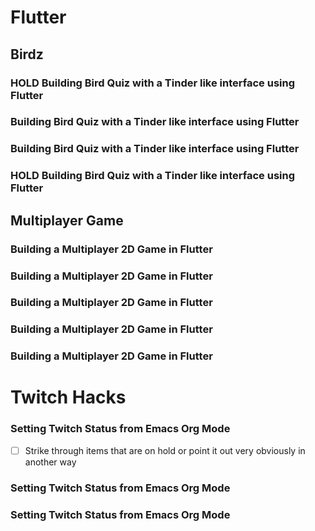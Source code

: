 #+TODO: HOLD(h)

* Flutter

** Birdz 

*** HOLD Building Bird Quiz with a Tinder like interface using Flutter
SCHEDULED: <2020-05-09 Sat 19:30-21:00>


*** Building Bird Quiz with a Tinder like interface using Flutter
SCHEDULED: <2020-05-11 Mon 18:30-20:00>

*** Building Bird Quiz with a Tinder like interface using Flutter
SCHEDULED: <2020-05-11 Tue 18:30-20:15>

*** HOLD Building Bird Quiz with a Tinder like interface using Flutter
SCHEDULED: <2020-05-16 Sat 18:30-20:15>

** Multiplayer Game

*** Building a Multiplayer 2D Game in Flutter
SCHEDULED: <2020-05-14 Wed 18:30-20:15>

*** Building a Multiplayer 2D Game in Flutter
SCHEDULED: <2020-05-14 Thu 18:30-20:15>

*** Building a Multiplayer 2D Game in Flutter
SCHEDULED: <2020-05-14 Fri 18:30-20:15>

*** Building a Multiplayer 2D Game in Flutter
SCHEDULED: <2020-05-10 Sun 15:00-16:45>

*** Building a Multiplayer 2D Game in Flutter
SCHEDULED: <2020-05-10 Sun 18:30-20:45>

* Twitch Hacks

*** Setting Twitch Status from Emacs Org Mode
SCHEDULED: <2020-05-12 Sat 18:30-20:15>

- [ ] Strike through items that are on hold or point it out very obviously in another way

*** Setting Twitch Status from Emacs Org Mode
SCHEDULED: <2020-05-17 Sun 16:00-18:45>

*** Setting Twitch Status from Emacs Org Mode
SCHEDULED: <2020-05-12 Sun 18:30-20:15>
